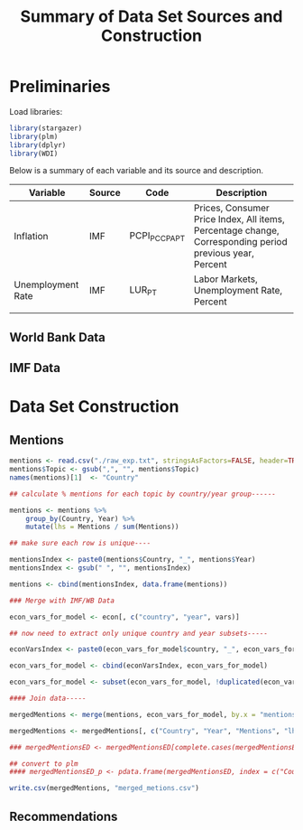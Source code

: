 #+title: Summary of Data Set Sources and Construction
#+options: toc:nil


* Preliminaries

Load libraries:

#+begin_src R :session :results output :exports both 
library(stargazer)
library(plm)
library(dplyr)
library(WDI)
#+end_src




Below is a summary of each variable and its source and description.


| Variable          | Source | Code            | Description                                                                                             |
|-------------------+--------+-----------------+---------------------------------------------------------------------------------------------------------|
| Inflation         | IMF    | PCPI_PC_CP_A_PT | Prices, Consumer Price Index, All items, Percentage change, Corresponding period previous year, Percent |
| Unemployment Rate | IMF    | LUR_PT          | Labor Markets, Unemployment Rate, Percent                                                               |
|                   |        |                 |                                                                                                         |


** World Bank Data


** IMF Data



* Data Set Construction


** Mentions

#+begin_src R :session :results output :exports both 
mentions <- read.csv("./raw_exp.txt", stringsAsFactors=FALSE, header=TRUE)
mentions$Topic <- gsub(",", "", mentions$Topic)
names(mentions)[1]  <- "Country"

## calculate % mentions for each topic by country/year group------

mentions <- mentions %>%
    group_by(Country, Year) %>%
    mutate(lhs = Mentions / sum(Mentions))

## make sure each row is unique----

mentionsIndex <- paste0(mentions$Country, "_", mentions$Year)
mentionsIndex <- gsub(" ", "", mentionsIndex)

mentions <- cbind(mentionsIndex, data.frame(mentions))

### Merge with IMF/WB Data

econ_vars_for_model <- econ[, c("country", "year", vars)]

## now need to extract only unique country and year subsets-----

econVarsIndex <- paste0(econ_vars_for_model$country, "_", econ_vars_for_model$year)

econ_vars_for_model <- cbind(econVarsIndex, econ_vars_for_model)

econ_vars_for_model <- subset(econ_vars_for_model, !duplicated(econ_vars_for_model$econVarsIndex))

#### Join data-----

mergedMentions <- merge(mentions, econ_vars_for_model, by.x = "mentionsIndex", by.y = "econVarsIndex")

mergedMentions <- mergedMentions[, c("Country", "Year", "Mentions", "lhs", vars)]

### mergedMentionsED <- mergedMentionsED[complete.cases(mergedMentionsED), ]

## convert to plm
#### mergedMentionsED_p <- pdata.frame(mergedMentionsED, index = c("Country", "Year"), drop.index=FALSE, row.names=TRUE)

write.csv(mergedMentions, "merged_metions.csv")

#+end_src

** Recommendations
